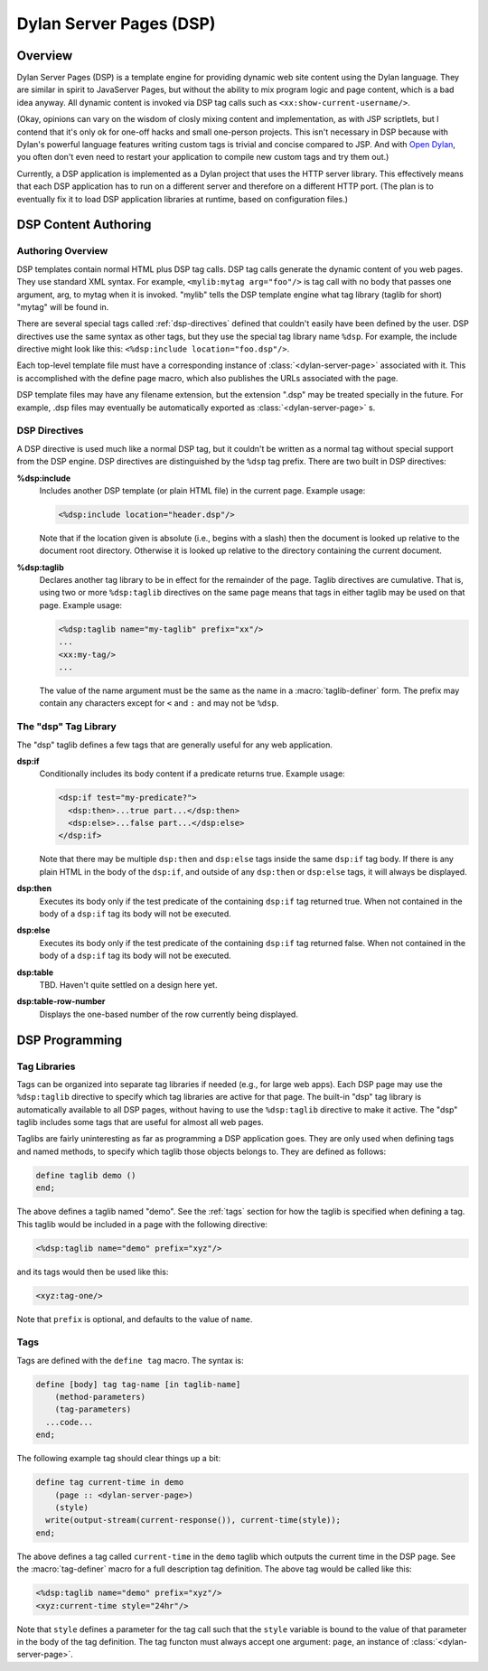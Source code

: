 Dylan Server Pages (DSP)
************************

Overview
========

Dylan Server Pages (DSP) is a template engine for providing dynamic web site
content using the Dylan language. They are similar in spirit to JavaServer
Pages, but without the ability to mix program logic and page content, which is
a bad idea anyway. All dynamic content is invoked via DSP tag calls such as
``<xx:show-current-username/>``.

(Okay, opinions can vary on the wisdom of closly mixing content and
implementation, as with JSP scriptlets, but I contend that it's only ok for
one-off hacks and small one-person projects. This isn't necessary in DSP
because with Dylan's powerful language features writing custom tags is trivial
and concise compared to JSP. And with `Open Dylan <http://www.opendylan.org/>`_,
you often don't even need to restart your application to compile new custom
tags and try them out.)

Currently, a DSP application is implemented as a Dylan project that uses the
HTTP server library. This effectively means that each DSP application has to
run on a different server and therefore on a different HTTP port. (The plan is
to eventually fix it to load DSP application libraries at runtime, based on
configuration files.)

DSP Content Authoring
=====================

Authoring Overview
------------------

DSP templates contain normal HTML plus DSP tag calls. DSP tag calls generate
the dynamic content of you web pages. They use standard XML syntax.
For example, ``<mylib:mytag arg="foo"/>`` is tag call with no body that passes
one argument, arg, to mytag when it is invoked. "mylib" tells the DSP template
engine what tag library (taglib for short) "mytag" will be found in.

There are several special tags called :ref:`dsp-directives` defined that
couldn't easily have been defined by the user.
DSP directives use the same syntax as other tags, but they use the special tag
library name ``%dsp``. For example, the include directive might look like
this: ``<%dsp:include location="foo.dsp"/>``.

Each top-level template file must have a corresponding instance of
:class:`<dylan-server-page>` associated with it. This is accomplished with
the define page macro, which also publishes the URLs associated with the page.

DSP template files may have any filename extension, but the extension ".dsp"
may be treated specially in the future. For example, .dsp files may eventually
be automatically exported as :class:`<dylan-server-page>` s.

.. _dsp-directives:

DSP Directives
--------------

A DSP directive is used much like a normal DSP tag, but it couldn't be written
as a normal tag without special support from the DSP engine. DSP directives
are distinguished by the ``%dsp`` tag prefix.
There are two built in DSP directives:

**%dsp:include**
  Includes another DSP template (or plain HTML file) in the current page.
  Example usage:

  .. code-block:: dylan

    <%dsp:include location="header.dsp"/>

  Note that if the location given is absolute (i.e., begins with a slash) then
  the document is looked up relative to the document root directory.
  Otherwise it is looked up relative to the directory containing the current
  document.

**%dsp:taglib**
  Declares another tag library to be in effect for the remainder of the page.
  Taglib directives are cumulative. That is, using two or more ``%dsp:taglib``
  directives on the same page means that tags in either taglib may be used on
  that page. Example usage:

  .. code-block:: dylan

    <%dsp:taglib name="my-taglib" prefix="xx"/>
    ...
    <xx:my-tag/>
    ...

  The value of the name argument must be the same as the name in a
  :macro:`taglib-definer` form. The prefix may contain any characters except
  for ``<`` and ``:`` and may not be ``%dsp``.

The "dsp" Tag Library
---------------------

The "dsp" taglib defines a few tags that are generally useful for any web
application.

**dsp:if**
  Conditionally includes its body content if a predicate returns true.
  Example usage:

  .. code-block:: dylan

    <dsp:if test="my-predicate?">
      <dsp:then>...true part...</dsp:then>
      <dsp:else>...false part...</dsp:else>
    </dsp:if>

  Note that there may be multiple ``dsp:then`` and ``dsp:else`` tags inside the
  same ``dsp:if`` tag body. If there is any plain HTML in the body of the
  ``dsp:if``, and outside of any ``dsp:then`` or ``dsp:else`` tags, it will
  always be displayed.

**dsp:then**
  Executes its body only if the test predicate of the containing ``dsp:if`` tag
  returned true. When not contained in the body of a ``dsp:if`` tag its body
  will not be executed.

**dsp:else**
  Executes its body only if the test predicate of the containing ``dsp:if`` tag
  returned false. When not contained in the body of a ``dsp:if`` tag its body
  will not be executed.

**dsp:table**
  TBD. Haven't quite settled on a design here yet.

**dsp:table-row-number**
  Displays the one-based number of the row currently being displayed.

DSP Programming
===============

Tag Libraries
-------------

Tags can be organized into separate tag libraries if needed (e.g., for large
web apps). Each DSP page may use the ``%dsp:taglib`` directive to specify
which tag libraries are active for that page. The built-in "dsp" tag library
is automatically available to all DSP pages, without having to use the
``%dsp:taglib`` directive to make it active. The "dsp" taglib includes some tags
that are useful for almost all web pages.

Taglibs are fairly uninteresting as far as programming a DSP application goes.
They are only used when defining tags and named methods, to specify which
taglib those objects belongs to. They are defined as follows:

.. code-block:: dylan

    define taglib demo ()
    end;

The above defines a taglib named "demo". See the :ref:`tags` section for how
the taglib is specified when defining a tag. This taglib would be included in
a page with the following directive:

.. code-block:: dylan

    <%dsp:taglib name="demo" prefix="xyz"/>

and its tags would then be used like this:

.. code-block:: dylan

    <xyz:tag-one/>

Note that ``prefix`` is optional, and defaults to the value of ``name``.

.. _tags:

Tags
----

Tags are defined with the ``define tag`` macro. The syntax is:

.. code-block:: dylan

    define [body] tag tag-name [in taglib-name]
        (method-parameters)
        (tag-parameters)
      ...code...
    end;

The following example tag should clear things up a bit:

.. code-block:: dylan

    define tag current-time in demo
        (page :: <dylan-server-page>)
        (style)
      write(output-stream(current-response()), current-time(style));
    end;

The above defines a tag called ``current-time`` in the ``demo`` taglib which
outputs the current time in the DSP page. See the :macro:`tag-definer` macro
for a full description tag definition. The above tag would be called like this:

.. code-block:: dylan

    <%dsp:taglib name="demo" prefix="xyz"/>
    <xyz:current-time style="24hr"/>
    
Note that ``style`` defines a parameter for the tag call such that the ``style``
variable is bound to the value of that parameter in the body of the tag
definition.
The tag functon must always accept one argument: ``page``, an instance of
:class:`<dylan-server-page>`.
